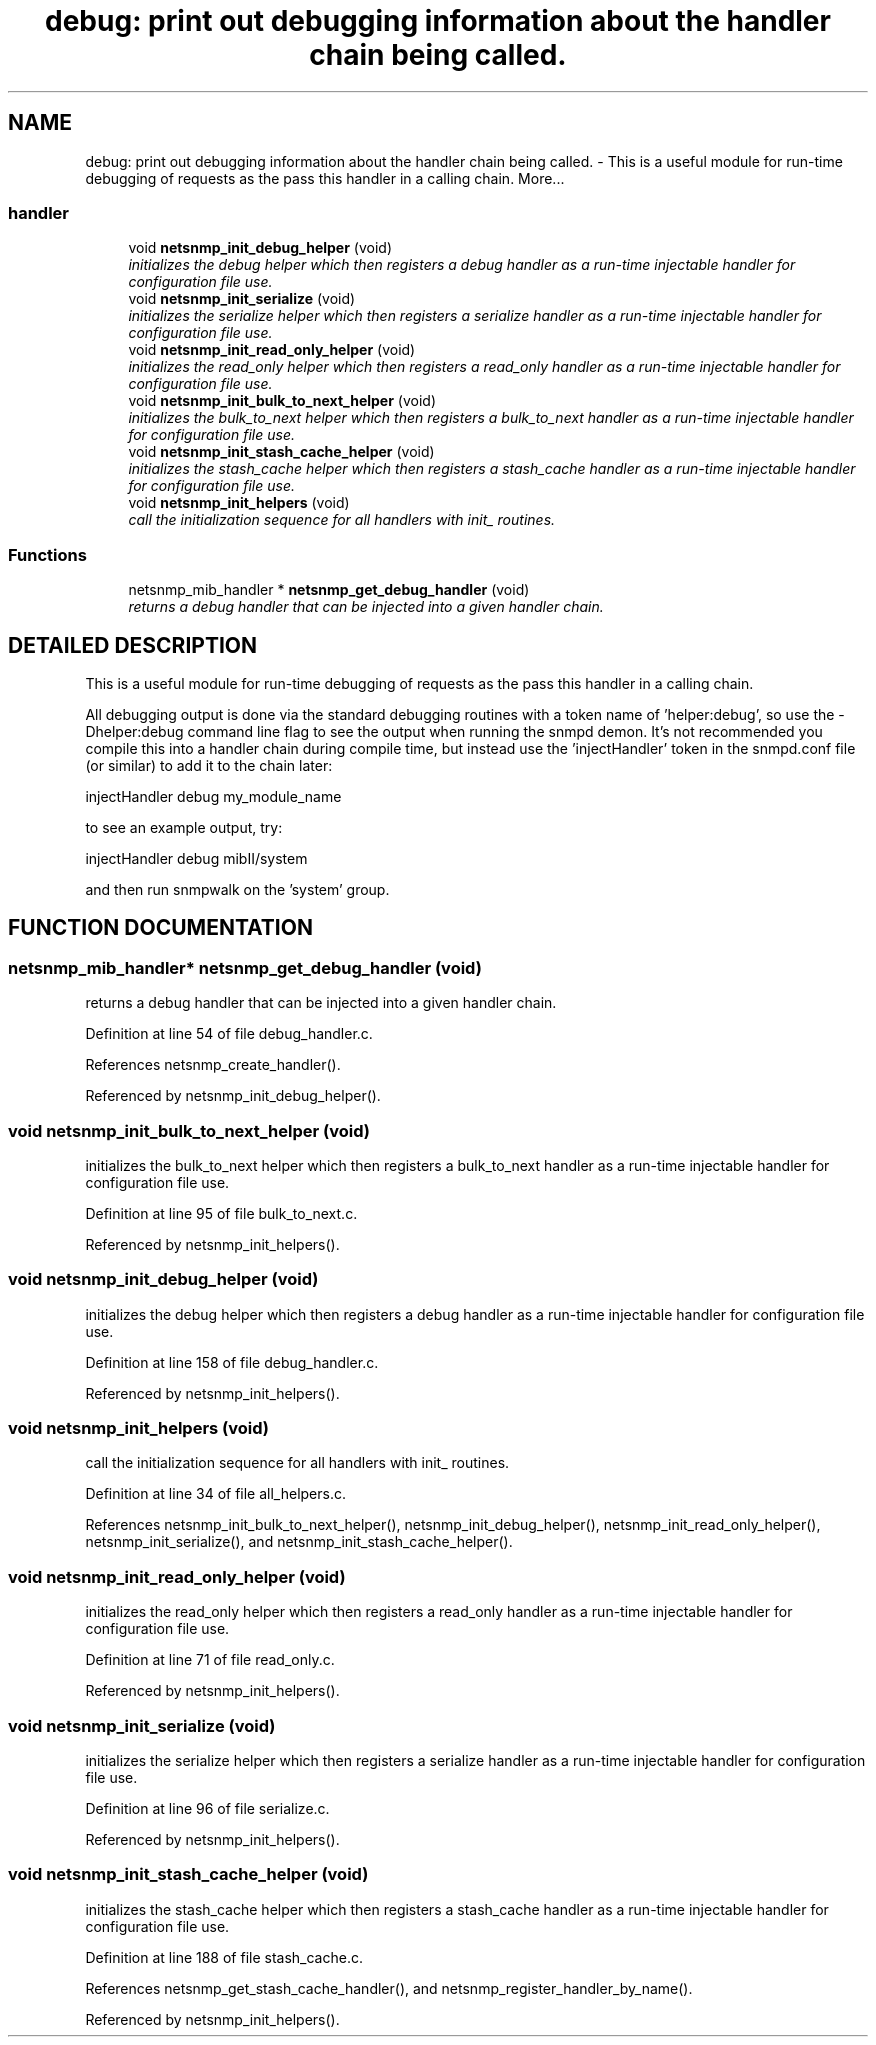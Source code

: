 .TH "debug: print out debugging information about the handler chain being called." 3 "13 Nov 2003" "net-snmp" \" -*- nroff -*-
.ad l
.nh
.SH NAME
debug: print out debugging information about the handler chain being called. \- This is a useful module for run-time debugging of requests as the pass this handler in a calling chain. 
More...
.SS "handler"

.in +1c
.ti -1c
.RI "void \fBnetsnmp_init_debug_helper\fP (void)"
.br
.RI "\fIinitializes the debug helper which then registers a debug handler as a run-time injectable handler for configuration file use.\fP"
.ti -1c
.RI "void \fBnetsnmp_init_serialize\fP (void)"
.br
.RI "\fIinitializes the serialize helper which then registers a serialize handler as a run-time injectable handler for configuration file use.\fP"
.ti -1c
.RI "void \fBnetsnmp_init_read_only_helper\fP (void)"
.br
.RI "\fIinitializes the read_only helper which then registers a read_only handler as a run-time injectable handler for configuration file use.\fP"
.ti -1c
.RI "void \fBnetsnmp_init_bulk_to_next_helper\fP (void)"
.br
.RI "\fIinitializes the bulk_to_next helper which then registers a bulk_to_next handler as a run-time injectable handler for configuration file use.\fP"
.ti -1c
.RI "void \fBnetsnmp_init_stash_cache_helper\fP (void)"
.br
.RI "\fIinitializes the stash_cache helper which then registers a stash_cache handler as a run-time injectable handler for configuration file use.\fP"
.ti -1c
.RI "void \fBnetsnmp_init_helpers\fP (void)"
.br
.RI "\fIcall the initialization sequence for all handlers with init_ routines.\fP"
.in -1c
.SS "Functions"

.in +1c
.ti -1c
.RI "netsnmp_mib_handler * \fBnetsnmp_get_debug_handler\fP (void)"
.br
.RI "\fIreturns a debug handler that can be injected into a given handler chain.\fP"
.in -1c
.SH "DETAILED DESCRIPTION"
.PP 
This is a useful module for run-time debugging of requests as the pass this handler in a calling chain.
.PP
All debugging output is done via the standard debugging routines with a token name of 'helper:debug', so use the -Dhelper:debug command line flag to see the output when running the snmpd demon. It's not recommended you compile this into a handler chain during compile time, but instead use the 'injectHandler' token in the snmpd.conf file (or similar) to add it to the chain later:
.PP
injectHandler debug my_module_name
.PP
to see an example output, try:
.PP
injectHandler debug mibII/system
.PP
and then run snmpwalk on the 'system' group. 
.SH "FUNCTION DOCUMENTATION"
.PP 
.SS "netsnmp_mib_handler* netsnmp_get_debug_handler (void)"
.PP
returns a debug handler that can be injected into a given handler chain.
.PP
Definition at line 54 of file debug_handler.c.
.PP
References netsnmp_create_handler().
.PP
Referenced by netsnmp_init_debug_helper().
.SS "void netsnmp_init_bulk_to_next_helper (void)"
.PP
initializes the bulk_to_next helper which then registers a bulk_to_next handler as a run-time injectable handler for configuration file use.
.PP
Definition at line 95 of file bulk_to_next.c.
.PP
Referenced by netsnmp_init_helpers().
.SS "void netsnmp_init_debug_helper (void)"
.PP
initializes the debug helper which then registers a debug handler as a run-time injectable handler for configuration file use.
.PP
Definition at line 158 of file debug_handler.c.
.PP
Referenced by netsnmp_init_helpers().
.SS "void netsnmp_init_helpers (void)"
.PP
call the initialization sequence for all handlers with init_ routines.
.PP
Definition at line 34 of file all_helpers.c.
.PP
References netsnmp_init_bulk_to_next_helper(), netsnmp_init_debug_helper(), netsnmp_init_read_only_helper(), netsnmp_init_serialize(), and netsnmp_init_stash_cache_helper().
.SS "void netsnmp_init_read_only_helper (void)"
.PP
initializes the read_only helper which then registers a read_only handler as a run-time injectable handler for configuration file use.
.PP
Definition at line 71 of file read_only.c.
.PP
Referenced by netsnmp_init_helpers().
.SS "void netsnmp_init_serialize (void)"
.PP
initializes the serialize helper which then registers a serialize handler as a run-time injectable handler for configuration file use.
.PP
Definition at line 96 of file serialize.c.
.PP
Referenced by netsnmp_init_helpers().
.SS "void netsnmp_init_stash_cache_helper (void)"
.PP
initializes the stash_cache helper which then registers a stash_cache handler as a run-time injectable handler for configuration file use.
.PP
Definition at line 188 of file stash_cache.c.
.PP
References netsnmp_get_stash_cache_handler(), and netsnmp_register_handler_by_name().
.PP
Referenced by netsnmp_init_helpers().
